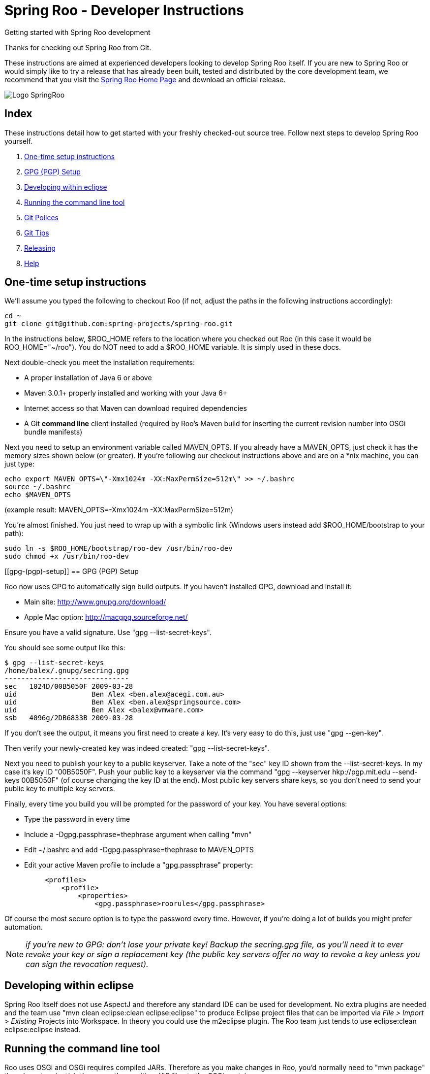 = Spring Roo - Developer Instructions
Getting started with Spring Roo development
:page-layout: base
:toc-placement: manual

Thanks for checking out Spring Roo from Git.

These instructions are aimed at experienced developers looking to develop Spring Roo itself. If you are new to Spring Roo or would simply like to try a release that has already been built, tested and distributed by the core development team, we recommend that you visit the http://projects.spring.io/spring-roo/[Spring Roo Home Page] and download an official release.

image:https://lh4.googleusercontent.com/-_DpgkWvc3bQ/UUwmwkLNdlI/AAAAAAAAAhU/kG3QSpLOhtw/s301/Logo_SpringRoo.png[align="right"]

== Index

These instructions detail how to get started with your freshly checked-out source tree. Follow next steps to develop Spring Roo yourself.

. <<one-time-setup-instructions, One-time setup instructions>>
. <<gpg-(pgp)-setup, GPG (PGP) Setup>>
. <<developing-within-eclipse, Developing within eclipse>>
. <<running-the-command-line-tool, Running the command line tool>>
. <<git-polices, Git Polices>>
. <<git-tips, Git Tips>>
. <<releasing, Releasing>>
. <<help, Help>>

[[one-time-setup-instructions]]
== One-time setup instructions

We'll assume you typed the following to checkout Roo (if not, adjust the paths in the following instructions accordingly):

[source, shell]
cd ~
git clone git@github.com:spring-projects/spring-roo.git


In the instructions below, $ROO_HOME refers to the location where you checked out Roo (in this case it would be ROO_HOME="~/roo"). You do NOT need to add a $ROO_HOME variable. It is simply used in these docs.

Next double-check you meet the installation requirements:

- A proper installation of Java 6 or above
- Maven 3.0.1+ properly installed and working with your Java 6+
- Internet access so that Maven can download required dependencies
- A Git *command line* client installed (required by Roo's Maven build for inserting the current revision number into OSGi bundle manifests)

Next you need to setup an environment variable called MAVEN_OPTS. If you already have a MAVEN_OPTS, just check it has the memory sizes shown below (or greater).  If you're following our checkout instructions above and are on a *nix machine, you can just type:

[source, shell]
echo export MAVEN_OPTS=\"-Xmx1024m -XX:MaxPermSize=512m\" >> ~/.bashrc
source ~/.bashrc
echo $MAVEN_OPTS

(example result: MAVEN_OPTS=-Xmx1024m -XX:MaxPermSize=512m)

You're almost finished. You just need to wrap up with a symbolic link (Windows users instead add $ROO_HOME/bootstrap to your path):

[source, shell]
sudo ln -s $ROO_HOME/bootstrap/roo-dev /usr/bin/roo-dev
sudo chmod +x /usr/bin/roo-dev

[[gpg-(pgp)-setup]]
== GPG (PGP) Setup

Roo now uses GPG to automatically sign build outputs. If you haven't installed GPG, download and install it:

- Main site: http://www.gnupg.org/download/
- Apple Mac option: http://macgpg.sourceforge.net/

Ensure you have a valid signature. Use "gpg --list-secret-keys". 

You should see some output like this:

[source, shell]
$ gpg --list-secret-keys
/home/balex/.gnupg/secring.gpg
------------------------------
sec   1024D/00B5050F 2009-03-28
uid                  Ben Alex <ben.alex@acegi.com.au>
uid                  Ben Alex <ben.alex@springsource.com>
uid                  Ben Alex <balex@vmware.com>
ssb   4096g/2DB6833B 2009-03-28

If you don't see the output, it means you first need to create a key. It's very easy to do this,  just use "gpg --gen-key". 

Then verify your newly-created key was indeed created: "gpg --list-secret-keys".

Next you need to publish your key to a public keyserver. Take a note of the "sec" key ID shown from the --list-secret-keys. In my case it's key ID "00B5050F". 
Push your public key to a keyserver via the command "gpg --keyserver hkp://pgp.mit.edu --send-keys 00B5050F" (of course changing the key ID at the end). Most public key servers share keys, so you don't need to send your public key to multiple key servers.

Finally, every time you build you will be prompted for the password of your key. You have several options:

- Type the password in every time
- Include a -Dgpg.passphrase=thephrase argument when calling "mvn"
- Edit ~/.bashrc and add -Dgpg.passphrase=thephrase to MAVEN_OPTS
- Edit your active Maven profile to include a "gpg.passphrase" property:
[source, shell]
     <profiles>
         <profile>
             <properties>
                 <gpg.passphrase>roorules</gpg.passphrase>

Of course the most secure option is to type the password every time. However, if you're doing a lot of builds you might prefer automation.

NOTE: _if you're new to GPG: don't lose your private key! Backup the secring.gpg file, as you'll need it to ever revoke your key or sign a replacement key (the public key servers offer no way to revoke a key unless you can sign the revocation request)._

[[developing-within-eclipse]]
== Developing within eclipse

Spring Roo itself does not use AspectJ and therefore any standard IDE can be used for development. No extra plugins are needed and the team use "mvn clean eclipse:clean eclipse:eclipse" to produce Eclipse project files that can be imported via _File > Import > Existing_ Projects into Workspace. 
In theory you could use the m2eclipse plugin. The Roo team just tends to use eclipse:clean eclipse:eclipse instead.

[[running-the-command-line-tool]]
== Running the command line tool 

Roo uses OSGi and OSGi requires compiled JARs. Therefore as you make changes in Roo, you'd normally need to "mvn package" the relevant project(s), then copy the resulting JAR files to the OSGi container.

To simplify development and OSGi-related procedures, Roo's Maven POMs have been carefully configured to emit manifests, SCR descriptors and dependencies. 
These are mostly emitted when you use "mvn package".

To try Roo out, you should type the following:

[source, shell]
cd $ROO_HOME
mvn install
cd ~/some-directory
roo-dev

It's important that you run roo-dev from a directory that you'd like to eventually contain a Roo-created project. 

IMPORTANT: _Don't try to run roo-dev from your $ROO_HOME directory._

If this fails, please review the "OSGi Wrapping JARs" section above.

Notice we used "mvn install" rather than "mvn package". This is simply for convenience, as it will allow you to "cd" into any Roo module subdirectory and "mvn install". This saves considerable build time if changes are only being made in a single module.

Roo ships with a command line tool called "roo-dev". This is also a Windows equivalent. It copies all relevant JARs from the Roo directories into ~/roo/bootstrap/target/osgi. This directory represents a configured Roo OSGi instance. "roo-dev" also launches the OSGi container, which is currently Apache Felix. It also activate "development mode", which gives fuller exceptions, more file activity reporting, extra flash messages related to OSGi events etc.

Be aware that Felix will cache the bundles you have installed each run (in /roo/bootstrap/target/osgi/cache). It's therefore more common that instead of using "roo-dev", you will type a command like:

[source, shell]
rm -rf $ROO_HOME/bootstrap/target/osgi; roo-dev

The above guarantees your Felix instance is fully cleaned. The "roo-dev" command line tool doesn't do this for you, as you might wish to test the operation of other bundles with Roo core (ie bundles you have installed via the "addon install" commands etc).

[[git-polices]]
== Git Polices

When checking into Git, you must provide a commit message which begins with the relevant Roo Jira issue tracking number. The message should be in the form "ROO-xxx: Title of the Jira Issue". For example:

[source, shell]
ROO-1234: Name of the task as stated in Jira

You are free to place whatever text you like after this prefix. The prefix ensures FishEye is able to correlate the commit with Jira. eg:

[source, shell]
ROO-1234: Name of the task as stated in Jira - add extra file

You should not commit any IDE or Maven-generated files into Git.

Try to avoid "git pull", as it creates lots of commit messages like "Merge branch 'master' of git.springsource.org:roo/roo". You can avoid this with "git pull --rebase". See the "Git Tips" below for advice.

[[git-tips]]
== Git Tips

Setup Git correctly before you do anything else:

[source, shell]
git config --global user.name "Kanga Roo"
git config --global user.email joeys@marsupial.com

Perform the initial checkout with this:

[source, shell]
git clone git@github.com:spring-projects/spring-roo.git

Let's take the simple case where you just want to make a minor change against master. You don't want a new branch etc, and you only want a single commit to eventually show up in "git log". The easiest way is to start your editing session with this:

[source, shell]
git pull

That will give you the latest code. Go and edit files. Determine the changes with:

[source, shell]
git status

You can use "git add -A" if you just want to add everything you see.

Next you need to make a commit. Do this via:

[source, shell]
git commit -e

The -e will cause an editor to load, allowing you to edit the message. Every commit message should reflect the "Git Policies" above.

Now if nobody else has made any changes since your original "git pull", you can simply type this:

[source, shell]
git push origin

If the result is '[ok]', you're done. 

If the result is '[rejected]', someone else beat you to it. The simplest way to workaround this is:

[source, shell]
git pull --rebase

The --rebase option will essentially do a 'git pull', but then it will reapply your commits again as if they happened after the 'git pull'. This avoids verbose logs like "Merge branch 'master'".

If you're doing something non-trivial, it's best to create a branch. Learn more about this at http://sysmonblog.co.uk/misc/git_by_example/.


[[releasing]]
== Releasing

Roo is released on a regular basis by the Roo project team. To perform releases and make the associated announcements you require appropriate permissions to many systems (as listed below). As such these notes are intended to assist developers with such permissions complete releases.

Our release procedure may seem long, but that's because it includes many steps related to final testing and staging releases with other teams.

=== Prerequisites:

- GPG setup (probably already setup if you followed notes above)
- Git push privileges (if you can commit, you have this)
- VPN access for SSH into static.springsource.org
- SSH keypair for auto login into static.springsource.org
- s3cmd setup (so "s3cmd ls" lists spring-roo-repository.springsource.org)
- ~/.m2/settings.xml for spring-roo-repository-release and spring-roo-repository-snapshot IDs with S3 username/password
- @SpringRoo twitter account credentials
- forum.springsource.org moderator privileges
- www.springsource.org editor privileges
- JIRA project administrator privileges
- Close down your IDE before proceeding

=== Release Procedure:

. Complete a thorough testing build and assembly ZIP:

[source, shell]
cd $ROO_HOME
git pull
cd $ROO_HOME/deployment-support
./roo-deploy.sh -c next -n 4.5.6.RELEASE (use -v for logging)
cd $ROO_HOME
mvn clean install
cd $ROO_HOME/deployment-support
mvn clean site
./roo-deploy.sh -c assembly -tv (use -t for extra tests)

. Verify the assembly ZIP ($ROO_HOME/target/roo-deploy/dist/*.zip) looks good:

- Assembly ZIP unzips and is of a sensible size
- Assembly ZIP runs correctly when installed on major platforms
- Create Jira Task ticket "Release Spring Roo x.y.z.aaaaaa"
- Run the "reference guide" command in the Roo shell, copy the resulting XML file into $ROO_HOME/deployment-support/src/site/docbook/reference, git commit and then git push (so the appendix is updated)

. Tag the release (update the key ID, Jira ID and tag ID):

[source, shell]
cd $ROO_HOME
git tag -a -m "ROO-XXXX: Release Spring Roo 4.5.6.RELEASE" 4.5.6.RELEASE

. Build JARs:

[source, shell]
 cd $ROO_HOME
 mvn clean package

. Build the reference guide and deploy to the static staging server. You must be connected to the VPN for deployment to work. Note that http://projects.spring.io/spring-roo/ is updated bi-hourly from staging:

[source, shell]
cd $ROO_HOME/deployment-support
mvn clean site site:deploy

. Create the final assembly ZIP (must happen *after* site built). We run full tests here, even ensuring all the Maven artifacts used by user projects are available. This takes a lot of time, but it is very helpful for our users:

[source, shell]
cd $ROO_HOME/deployment-support
./roo-deploy.sh -c assembly -Tv (-T means Maven tests with empty repo)

. Repeat the verification tests on the assembly ZIP (see above). See note below if coordinating a release with the STS team.

. If the verifications pass, push the Git tag up to the server:

[source, shell]
cd $ROO_HOME
git push --tags

. Deploy the JARs and assembly ZIP to the production download servers (it takes up to an hour for these to be made fully downloadable):

[source, shell]
cd $ROO_HOME
mvn deploy
cd $ROO_HOME/deployment-support
./roo-deploy.sh -c deploy (use -dv for a dry-run and verbose logging)

. Increment the version number to the next BUILD-SNAPSHOT number:

[source, shell]
cd $ROO_HOME/deployment-support
./roo-deploy.sh -c next -n 4.5.6.BUILD-SNAPSHOT (use -v for logging)
cd $ROO_HOME
mvn clean install eclipse:clean eclipse:eclipse
cd ~/some-directory; roo-dev script clinic.roo; mvn test
cd $ROO_HOME
git diff
git commit -a -m "ROO-XXXX: Update to next version"
git push

Typically after step 7 you'll send the tested assembly ZIP to the STS team for a concurrent release. Allow time for them to test the ZIP before starting step 8. This allows verification of STS embeddeding. Keep your ROO_HOME intact during this time, as you need the **/target and /.git directories for steps 8 and 9 to be completed.

If any problems are detected before step 8, simply fix, push and start from step 1 again. You have not deployed anything substantial (ie only the reference guide) until step 8, so some corrections and re-tagging can be performed without any difficulty. The critical requirement is to defer step 8 (and beyond) until you're sure everything is fine.

=== Pre-notification testing:

- Visit http://projects.spring.io/spring-roo/, click "DOWNLOAD!"
- Ensure it unzips OK and the sha1sum matches the downloaded .sha
- rm -rf ~/.m2/repository/org/springframework/roo
- Use "roo script clinic.roo" to build a new Roo project
- Use "mvn clean test" to verify Roo's annotation JAR downloads

=== Notifications and administration

Once the release is completed (ie all steps above) you'll typically:

- Mark the version as "released" in JIRA (Admin > JIRA Admin...)
- Publish a blog.springsource.com entry explaining what's new
- Update http://en.wikipedia.org/wiki/Spring_Roo with the version
- Add a "News" announcement http://forum.spring.io/forum/spring-projects/roo
- Add a "Roo" forum announcement http://forum.spring.io/forum/spring-projects/roo
- Edit http://forum.spring.io/forum/spring-projects/roo/64079-latest-project-links-and-version-details
- Tweet from @SpringRoo (NB: ensure #SpringRoo is in the message)
- Tweet from your personal account
- Email dev list
- Resolve the "release ticket" in JIRA

[[help]]
== Help

http://forum.springsource.org is now a read-only archive. All commenting, posting, registration services have been turned off.

If you have any question about Spring-roo project and its functionalities, you can check http://stackoverflow.com/questions/tagged/spring-roo

Thanks for your interest in Spring Roo!
